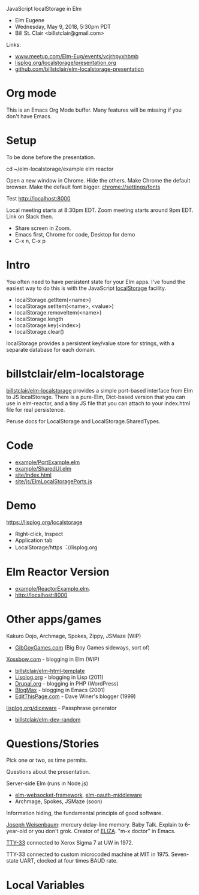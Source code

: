 JavaScript localStorage in Elm
- Elm Eugene
- Wednesday, May 9, 2018, 5:30pm PDT
- Bill St. Clair <billstclair@gmail.com>

Links:
- [[https://www.meetup.com/Elm-Eug/events/vcjrhpyxhbmb/][www.meetup.com/Elm-Eug/events/vcjrhpyxhbmb]]
- [[https://lisplog.org/localstorage/presentation.org][lisplog.org/localstorage/presentation.org]]
- [[https://github.com/billstclair/elm-localstorage-presentation][github.com/billstclair/elm-localstorage-presentation]]
   
* Org mode

This is an Emacs Org Mode buffer. Many features will be missing if you don't have Emacs.

* Setup

To be done before the presentation.

cd ~/elm-localstorage/example
elm reactor

Open a new window in Chrome. Hide the others.
Make Chrome the default browser.
Make the default font bigger.
  chrome://settings/fonts

Test http://localhost:8000

Local meeting starts at 8:30pm EDT. Zoom meeting starts around 9pm EDT. Link on Slack then.

- Share screen in Zoom.
- Emacs first, Chrome for code, Desktop for demo
- C-x n, C-x p

* Intro

You often need to have persistent state for your Elm apps. I've found the easiest way to do this is with the JavaScript [[https://html.spec.whatwg.org/multipage/webstorage.html#storage-2][localStorage]] facility.

- localStorage.getItem(<name>)
- localStorage.setItem(<name>, <value>)
- localStorage.removeItem(<name>)
- localStorage.length
- localStorage.key(<index>)
- localStorage.clear()

localStorage provides a persistent key/value store for strings, with a separate database for each domain.

* billstclair/elm-localstorage

[[http://package.elm-lang.org/packages/billstclair/elm-localstorage/latest][billstclair/elm-localstorage]] provides a simple port-based interface from Elm to JS localStorage. There is a pure-Elm, Dict-based version that you can use in elm-reactor, and a tiny JS file that you can attach to your index.html file for real persistence.

Peruse docs for LocalStorage and LocalStorage.SharedTypes.

* Code

- [[https://github.com/billstclair/elm-localstorage/blob/4.0.2/example/PortExample.elm][example/PortExample.elm]]
- [[https://github.com/billstclair/elm-localstorage/blob/4.0.2/example/SharedUI.elm][example/SharedUI.elm]]
- [[https://github.com/billstclair/elm-localstorage/blob/4.0.2/site/index.html][site/index.html]]
- [[https://github.com/billstclair/elm-localstorage/blob/4.0.2/site/js/ElmLocalStoragePorts.js][site/js/ElmLocalStoragePorts.js]]

* Demo

https://lisplog.org/localstorage

- Right-click, Inspect
- Application tab
- LocalStorage/https︓//lisplog.org

* Elm Reactor Version

- [[https://github.com/billstclair/elm-localstorage/blob/4.0.2/example/ReactorExample.elm][example/ReactorExample.elm]].
- http://localhost:8000

* Other apps/games

Kakuro Dojo, Archmage, Spokes, Zippy, JSMaze (WIP)
- [[https://GibGoyGames.com][GibGoyGames.com]] (Big Boy Games sideways, sort of)

[[https://Xossbow.com/][Xossbow.com]] - blogging in Elm (WIP)
- [[http://package.elm-lang.org/packages/billstclair/elm-html-template/latest][billstclair/elm-html-template]]
- [[https://lisplog.org][Lisplog.org]] - blogging in Lisp (2011)
- [[https://www.drupal.org/][Drupal.org]] - blogging in PHP (WordPress)
- [[https://github.com/billstclair/BlogMax][BlogMax]] - blogging in Emacs (2001)
- [[http://scripting.com/davenet/1999/12/08/editthispagecom.html][EditThisPage.com]] - Dave Winer's blogger (1999)

[[https://lisplog.org/diceware/][lisplog.org/diceware]] - Passphrase generator
- [[http://package.elm-lang.org/packages/billstclair/elm-dev-random/latest][billstclair/elm-dev-random]]

* Questions/Stories

Pick one or two, as time permits.

Questions about the presentation.

Server-side Elm (runs in Node.js)
- [[https://github.com/billstclair/elm-websocket-framework][elm-websocket-framework]], [[https://github.com/billstclair/elm-oauth-middleware][elm-oauth-middleware]]
- Archmage, Spokes, JSMaze (soon)

Information hiding, the fundamental principle of good software.

[[https://en.wikipedia.org/wiki/Joseph_Weizenbaum][Joseph Weisenbaum]]: mercury delay-line memory.
Baby Talk. Explain to 6-year-old or you don't grok.
Creator of [[https://en.wikipedia.org/wiki/ELIZA][ELIZA]]. "m-x doctor" in Emacs.

[[https://en.wikipedia.org/wiki/Teletype_Model_33][TTY-33]] connected to Xerox Sigma 7 at UW in 1972.

TTY-33 connected to custom microcoded machine at MIT in 1975. Seven-state UART, clocked at four times BAUD rate.

* Local Variables

# Local Variables:
# fill-column: 50
# eval: (progn (text-scale-set 4) (visual-line-mode))
# End:
